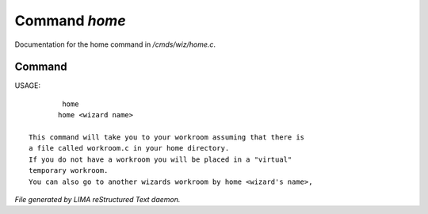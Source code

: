 ***************
Command *home*
***************

Documentation for the home command in */cmds/wiz/home.c*.

Command
=======

USAGE::

	 home
	home <wizard name>

 This command will take you to your workroom assuming that there is
 a file called workroom.c in your home directory.
 If you do not have a workroom you will be placed in a "virtual"
 temporary workroom.
 You can also go to another wizards workroom by home <wizard's name>,



*File generated by LIMA reStructured Text daemon.*
